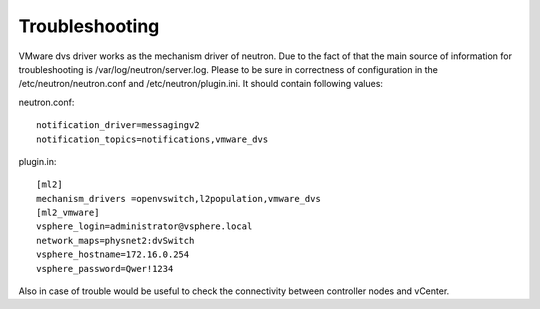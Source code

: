 Troubleshooting
+++++++++++++++

VMware dvs driver works as the mechanism driver of neutron. Due to the fact of
that the main source of information for troubleshooting is 
/var/log/neutron/server.log. Please to be sure in correctness of configuration
in the /etc/neutron/neutron.conf and /etc/neutron/plugin.ini. It should contain
following values:

neutron.conf::

  notification_driver=messagingv2
  notification_topics=notifications,vmware_dvs

plugin.in::

  [ml2]
  mechanism_drivers =openvswitch,l2population,vmware_dvs
  [ml2_vmware]
  vsphere_login=administrator@vsphere.local
  network_maps=physnet2:dvSwitch
  vsphere_hostname=172.16.0.254
  vsphere_password=Qwer!1234

Also in case of trouble would be useful to check the
connectivity between controller nodes and vCenter.
